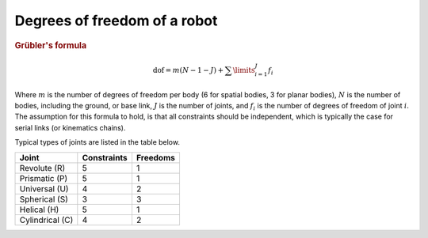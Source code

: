 Degrees of freedom of a robot
=============================

.. raw:: html

  <iframe style="width: 695px; height: 390px;" src="https://www.youtube-nocookie.com/embed/zI64DyaRUvQ" title="YouTube video player" frameborder="0" allow="accelerometer; autoplay; clipboard-write; encrypted-media; gyroscope; picture-in-picture" allowfullscreen></iframe>

.. rubric:: Grübler's formula

.. math::
  
  \mathrm{dof} = m(N-1 - J) + \sum\limits_{i=1}^{J}f_i

Where :math:`m` is the number of degrees of freedom per body (6 for spatial bodies, 3 for planar bodies), :math:`N` is the number of bodies, including the ground, or base link, :math:`J` is the number of joints, and :math:`f_i` is the number of degrees of freedom of joint :math:`i`. The assumption for this formula to hold, is that all constraints should be independent, which is typically the case for serial links (or kinematics chains).

Typical types of joints are listed in the table below.

.. table::

  +-----------------+-------------+----------+
  | Joint           | Constraints | Freedoms |
  +=================+=============+==========+
  | Revolute (R)    | 5           | 1        |
  +-----------------+-------------+----------+
  | Prismatic (P)   | 5           | 1        |
  +-----------------+-------------+----------+
  | Universal (U)   | 4           | 2        |
  +-----------------+-------------+----------+
  | Spherical (S)   | 3           | 3        |
  +-----------------+-------------+----------+
  | Helical (H)     | 5           | 1        |
  +-----------------+-------------+----------+
  | Cylindrical (C) | 4           | 2        |
  +-----------------+-------------+----------+
